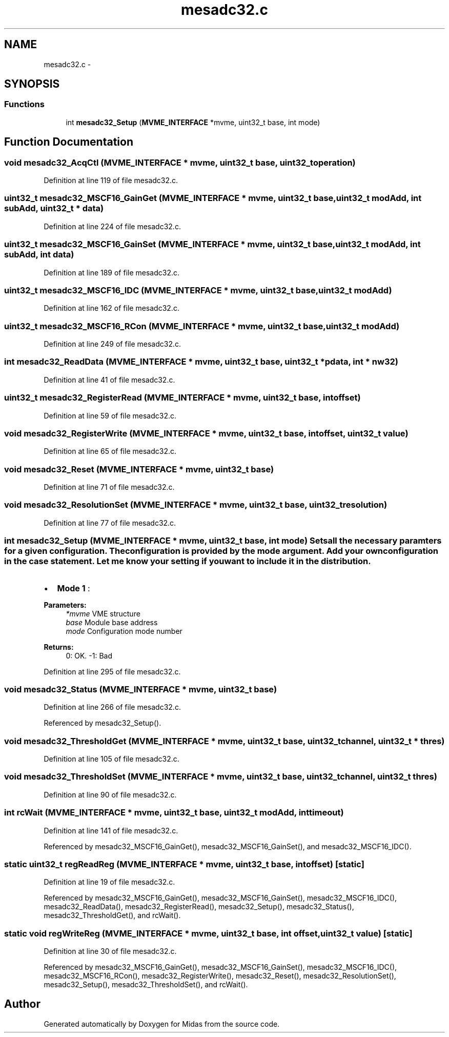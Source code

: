 .TH "mesadc32.c" 3 "31 May 2012" "Version 2.3.0-0" "Midas" \" -*- nroff -*-
.ad l
.nh
.SH NAME
mesadc32.c \- 
.SH SYNOPSIS
.br
.PP
.SS "Functions"

.in +1c
.ti -1c
.RI "int \fBmesadc32_Setup\fP (\fBMVME_INTERFACE\fP *mvme, uint32_t base, int mode)"
.br
.in -1c
.SH "Function Documentation"
.PP 
.SS "void mesadc32_AcqCtl (\fBMVME_INTERFACE\fP * mvme, uint32_t base, uint32_t operation)"
.PP
Definition at line 119 of file mesadc32.c.
.SS "uint32_t mesadc32_MSCF16_GainGet (\fBMVME_INTERFACE\fP * mvme, uint32_t base, uint32_t modAdd, int subAdd, uint32_t * data)"
.PP
Definition at line 224 of file mesadc32.c.
.SS "uint32_t mesadc32_MSCF16_GainSet (\fBMVME_INTERFACE\fP * mvme, uint32_t base, uint32_t modAdd, int subAdd, int data)"
.PP
Definition at line 189 of file mesadc32.c.
.SS "uint32_t mesadc32_MSCF16_IDC (\fBMVME_INTERFACE\fP * mvme, uint32_t base, uint32_t modAdd)"
.PP
Definition at line 162 of file mesadc32.c.
.SS "uint32_t mesadc32_MSCF16_RCon (\fBMVME_INTERFACE\fP * mvme, uint32_t base, uint32_t modAdd)"
.PP
Definition at line 249 of file mesadc32.c.
.SS "int mesadc32_ReadData (\fBMVME_INTERFACE\fP * mvme, uint32_t base, uint32_t * pdata, int * nw32)"
.PP
Definition at line 41 of file mesadc32.c.
.SS "uint32_t mesadc32_RegisterRead (\fBMVME_INTERFACE\fP * mvme, uint32_t base, int offset)"
.PP
Definition at line 59 of file mesadc32.c.
.SS "void mesadc32_RegisterWrite (\fBMVME_INTERFACE\fP * mvme, uint32_t base, int offset, uint32_t value)"
.PP
Definition at line 65 of file mesadc32.c.
.SS "void mesadc32_Reset (\fBMVME_INTERFACE\fP * mvme, uint32_t base)"
.PP
Definition at line 71 of file mesadc32.c.
.SS "void mesadc32_ResolutionSet (\fBMVME_INTERFACE\fP * mvme, uint32_t base, uint32_t resolution)"
.PP
Definition at line 77 of file mesadc32.c.
.SS "int mesadc32_Setup (\fBMVME_INTERFACE\fP * mvme, uint32_t base, int mode)"Sets all the necessary paramters for a given configuration. The configuration is provided by the mode argument. Add your own configuration in the case statement. Let me know your setting if you want to include it in the distribution.
.IP "\(bu" 2
\fBMode 1\fP :
.PP
.PP
\fBParameters:\fP
.RS 4
\fI*mvme\fP VME structure 
.br
\fIbase\fP Module base address 
.br
\fImode\fP Configuration mode number 
.RE
.PP
\fBReturns:\fP
.RS 4
0: OK. -1: Bad 
.RE
.PP

.PP
Definition at line 295 of file mesadc32.c.
.SS "void mesadc32_Status (\fBMVME_INTERFACE\fP * mvme, uint32_t base)"
.PP
Definition at line 266 of file mesadc32.c.
.PP
Referenced by mesadc32_Setup().
.SS "void mesadc32_ThresholdGet (\fBMVME_INTERFACE\fP * mvme, uint32_t base, uint32_t channel, uint32_t * thres)"
.PP
Definition at line 105 of file mesadc32.c.
.SS "void mesadc32_ThresholdSet (\fBMVME_INTERFACE\fP * mvme, uint32_t base, uint32_t channel, uint32_t thres)"
.PP
Definition at line 90 of file mesadc32.c.
.SS "int rcWait (\fBMVME_INTERFACE\fP * mvme, uint32_t base, uint32_t modAdd, int timeout)"
.PP
Definition at line 141 of file mesadc32.c.
.PP
Referenced by mesadc32_MSCF16_GainGet(), mesadc32_MSCF16_GainSet(), and mesadc32_MSCF16_IDC().
.SS "static uint32_t regReadReg (\fBMVME_INTERFACE\fP * mvme, uint32_t base, int offset)\fC [static]\fP"
.PP
Definition at line 19 of file mesadc32.c.
.PP
Referenced by mesadc32_MSCF16_GainGet(), mesadc32_MSCF16_GainSet(), mesadc32_MSCF16_IDC(), mesadc32_ReadData(), mesadc32_RegisterRead(), mesadc32_Setup(), mesadc32_Status(), mesadc32_ThresholdGet(), and rcWait().
.SS "static void regWriteReg (\fBMVME_INTERFACE\fP * mvme, uint32_t base, int offset, uint32_t value)\fC [static]\fP"
.PP
Definition at line 30 of file mesadc32.c.
.PP
Referenced by mesadc32_MSCF16_GainGet(), mesadc32_MSCF16_GainSet(), mesadc32_MSCF16_IDC(), mesadc32_MSCF16_RCon(), mesadc32_RegisterWrite(), mesadc32_Reset(), mesadc32_ResolutionSet(), mesadc32_Setup(), mesadc32_ThresholdSet(), and rcWait().
.SH "Author"
.PP 
Generated automatically by Doxygen for Midas from the source code.
